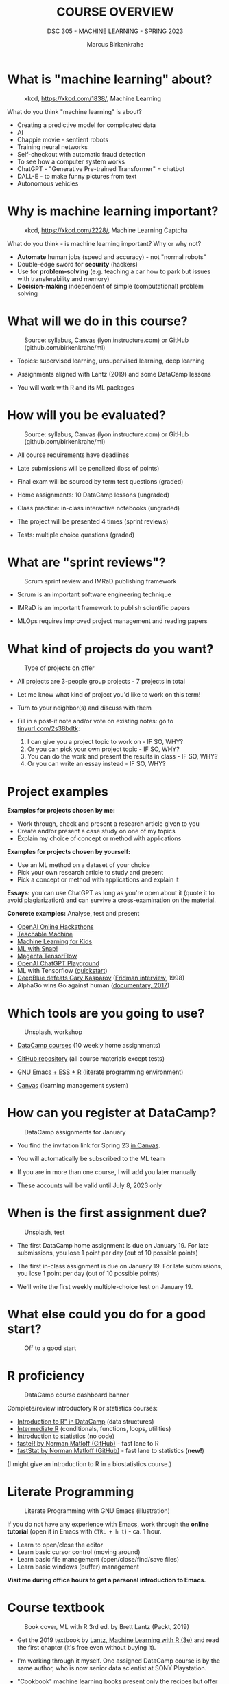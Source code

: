 #+TITLE:COURSE OVERVIEW
#+AUTHOR: Marcus Birkenkrahe
#+SUBTITLE: DSC 305 - MACHINE LEARNING - SPRING 2023
#+STARTUP: overview hideblocks indent
#+OPTIONS: toc:nil num:nil ^:nil
#+attr_html: :width 500px
[[../img/cover.jpg]]
* What is "machine learning" about?
#+attr_latex: :width 250px
#+caption: xkcd, https://xkcd.com/1838/, Machine Learning
[[../img/0_machine_learning.png]]

What do you think "machine learning" is about?
- Creating a predictive model for complicated data
- AI
- Chappie movie - sentient robots
- Training neural networks
- Self-checkout with automatic fraud detection
- To see how a computer system works
- ChatGPT - "Generative Pre-trained Transformer" = chatbot
- DALL-E - to make funny pictures from text
- Autonomous vehicles


* Why is machine learning important?
#+attr_latex: :width 200px
#+caption: xkcd, https://xkcd.com/2228/, Machine Learning Captcha
[[../img/0_machine_learning_captcha.png]]

What do you think - is machine learning important? Why or why not?

- *Automate* human jobs (speed and accuracy) - not "normal robots"
- Double-edge sword for *security* (hackers)
- Use for *problem-solving* (e.g. teaching a car how to park but issues
  with transferability and memory)
- *Decision-making* independent of simple (computational) problem
  solving
* What will we do in this course?
#+attr_latex: :width 250px
#+caption: Source: syllabus, Canvas (lyon.instructure.com) or GitHub (github.com/birkenkrahe/ml)
[[../img/0_toc.png]]

- Topics: supervised learning, unsupervised learning, deep learning

- Assignments aligned with Lantz (2019) and some DataCamp lessons

- You will work with R and its ML packages

* How will you be evaluated?
#+attr_latex: :width 400px
#+caption: Source: syllabus, Canvas (lyon.instructure.com) or GitHub (github.com/birkenkrahe/ml)
[[../img/0_grades.png]]

- All course requirements have deadlines

- Late submissions will be penalized (loss of points)

- Final exam will be sourced by term test questions (graded)

- Home assignments: 10 DataCamp lessons (ungraded)

- Class practice: in-class interactive notebooks (ungraded)

- The project will be presented 4 times (sprint reviews)

- Tests: multiple choice questions (graded)

* What are "sprint reviews"?
#+attr_latex: :width 400px
#+caption: Scrum sprint review and IMRaD publishing framework
[[../img/0_scrum.png]]

- Scrum is an important software engineering technique

- IMRaD is an important framework to publish scientific papers

- MLOps requires improved project management and reading papers

* What kind of projects do you want?
#+attr_latex: :width 400px
#+Caption: Type of projects on offer
[[../img/0_project.png]]

- All projects are 3-people group projects - 7 projects in total

- Let me know what kind of project you'd like to work on this term!

- Turn to your neighbor(s) and discuss with them

- Fill in a post-it note and/or vote on existing notes: go to
  [[https://tinyurl.com/2s38bdtk][tinyurl.com/2s38bdtk]]:
  1) I can give you a project topic to work on - IF SO, WHY?
  2) Or you can pick your own project topic - IF SO, WHY?
  3) You can do the work and present the results in class - IF SO, WHY?
  4) Or you can write an essay instead - IF SO, WHY?

* Project examples

*Examples for projects chosen by me:*
- Work through, check and present a research article given to you
- Create and/or present a case study on one of my topics
- Explain my choice of concept or method with applications

*Examples for projects chosen by yourself:*
- Use an ML method on a dataset of your choice
- Pick your own research article to study and present
- Pick a concept or method with applications and explain it

*Essays:* you can use ChatGPT as long as you're open about it (quote it
to avoid plagiarization) and can survive a cross-examination on the
material.

*Concrete examples:* Analyse, test and present
- [[https://lablab.ai/event/openai-hackathon][OpenAI Online Hackathons]]
- [[https://teachablemachine.withgoogle.com/][Teachable Machine]]
- [[https://machinelearningforkids.co.uk/][Machine Learning for Kids]]
- [[https://ecraft2learn.github.io/ai/][ML with Snap!]]
- [[https://magenta.tensorflow.org/demos][Magenta TensorFlow]]
- [[https://beta.openai.com/playground][OpenAI ChatGPT Playground]]
- ML with Tensorflow ([[https://www.tensorflow.org/tutorials/quickstart/beginner][quickstart]])
- [[https://theconversation.com/twenty-years-on-from-deep-blue-vs-kasparov-how-a-chess-match-started-the-big-data-revolution-76882][DeepBlue defeats Gary Kasparov]] ([[https://youtu.be/hbtuHtrViPo][Fridman interview]], 1998)
- AlphaGo wins Go against human ([[https://youtu.be/WXuK6gekU1Y][documentary, 2017]])

* Which tools are you going to use?
#+attr_latex: :width 400px
#+caption: Unsplash, workshop
[[../img/0_tools.jpg]]

- [[https://app.datacamp.com/groups/lyon-college-data-science-spring-2023/assignments][DataCamp courses]] (10 weekly home assignments)

- [[https://github.com/birkenkrahe/ml][GitHub repository]] (all course materials except tests)

- [[https://github.com/birkenkrahe/org/blob/master/FAQ.org][GNU Emacs + ESS + R]] (literate programming environment)

- [[https://lyon.instructure.com/courses/1021/pages/course-links][Canvas]] (learning management system)

* How can you register at DataCamp?
#+attr_latex: :width 400px
#+caption: DataCamp assignments for January
[[../img/0_datacamp1.png]]

- You find the invitation link for Spring 23 [[https://lyon.instructure.com/courses/1021/pages][in Canvas]].

- You will automatically be subscribed to the ML team

- If you are in more than one course, I will add you later manually

- These accounts will be valid until July 8, 2023 only

* When is the first assignment due?
#+attr_html: :width 300px
#+attr_latex: :width 300px
#+caption: Unsplash, test
[[../img/0_test.jpg]]

- The first DataCamp home assignment is due on January 19. For late
  submissions, you lose 1 point per day (out of 10 possible points)

- The first in-class assignment is due on January 19. For late
  submissions, you lose 1 point per day (out of 10 possible points)

- We'll write the first weekly multiple-choice test on January 19.

* What else could you do for a good start?
#+attr_latex: :width 400px
#+caption: Off to a good start
[[../img/0_start.jpg]]

* R proficiency
#+attr_latex: :width 300px
#+caption: DataCamp course dashboard banner
[[../img/0_datacamp.png]]

Complete/review  introductory R or statistics courses:
- [[https://app.datacamp.com/learn/courses/free-introduction-to-r][Introduction to R" in DataCamp]] (data structures)
- [[https://app.datacamp.com/learn/courses/intermediate-r][Intermediate R]] (conditionals, functions, loops, utilities)
- [[https://app.datacamp.com/learn/courses/introduction-to-statistics][Introduction to statistics]] (no code)
- [[https://github.com/matloff/fasteR][fasteR by Norman Matloff (GitHub)]] - fast lane to R
- [[https://github.com/matloff/fastStat][fastStat by Norman Matloff (GitHub)]] - fast lane to statistics (*new!*)

(I might give an introduction to R in a biostatistics course.)

* Literate Programming
 #+attr_latex: :width 400px
 #+caption: Literate Programming with GNU Emacs (illustration)
 [[../img/0_gnuemacs1.png]]

If you do not have any experience with Emacs, work through the *online
tutorial* (open it in Emacs with ~CTRL + h t~) - ca. 1 hour.
- Learn to open/close the editor
- Learn basic cursor control (moving around)
- Learn basic file management (open/close/find/save files)
- Learn basic windows (buffer) management

*Visit me during office hours to get a personal introduction to Emacs.*

* Course textbook
#+attr_latex: :width 200px
#+caption: Book cover, ML with R 3rd ed. by Brett Lantz (Packt, 2019)
[[../img/0_lantz.png]]

- Get the 2019 textbook by [[https://www.packtpub.com/product/machine-learning-with-r-third-edition/9781788295864][Lantz, Machine Learning with R (3e)]] and
  read the first chapter (it's free even without buying it).

- I'm working through it myself. One assigned DataCamp course is by
  the same author, who is now senior data scientist at SONY
  Playstation.

- "Cookbook" machine learning books present only the recipes but
  offer no serious explanation. Same for many Kaggle projects -
  code only.

- I usually work with 3-10 different books but I keep coming back
  to the best ones that I have really worked through. Another good
  idea: pick a mathematical text on machine learning

* Linux
#+attr_latex: :width 400px
#+caption: Conversation with ChatGPT by OpenAI
[[../img/0_ml_chatgpt_3.png]]

Install WSL (Windows Subsystem for Linux) on your PC, then learn
the command line with [[https://linuxcommand.org/tlcl.php][Shotts' book (5e, 2023)]].

Caveat: several ML packages did not install under WSL Ubuntu 22 -
however, they do install in Google Colaboratory for R
(https://colab.to/r).

* What are you looking forward to?
#+attr_html: :width 400px
#+attr_latex: :width 250px
#+Caption: "2001: A Space Odyssey" (Kubrick and Clarke, 1968)
[[../img/0_2001.jpg]]
#+begin_quote
- Reacquainting myself with Neural Nets ([[https://www.sciencedirect.com/science/article/abs/pii/092056329390206L][1992]])
- Starting my own machine learning research project ([[https://arxiv.org/abs/2103.01938][Medical imaging]])
- Training you for opportunities ([[https://www.lyon.edu/news/posts/double-the-internship-double-the-fun-][Stone Ward]])
#+end_quote

* Next
#+attr_latex: :width 250px
#+Caption: "2001: A Space Odyssey" (Kubrick and Clarke, 1968)
[[../img/0_ml.png]]
#+attr_latex: :width 250px
#+Caption: R logo, by the R Project, r-project.org
[[../img/0_Rlogo.png]]
